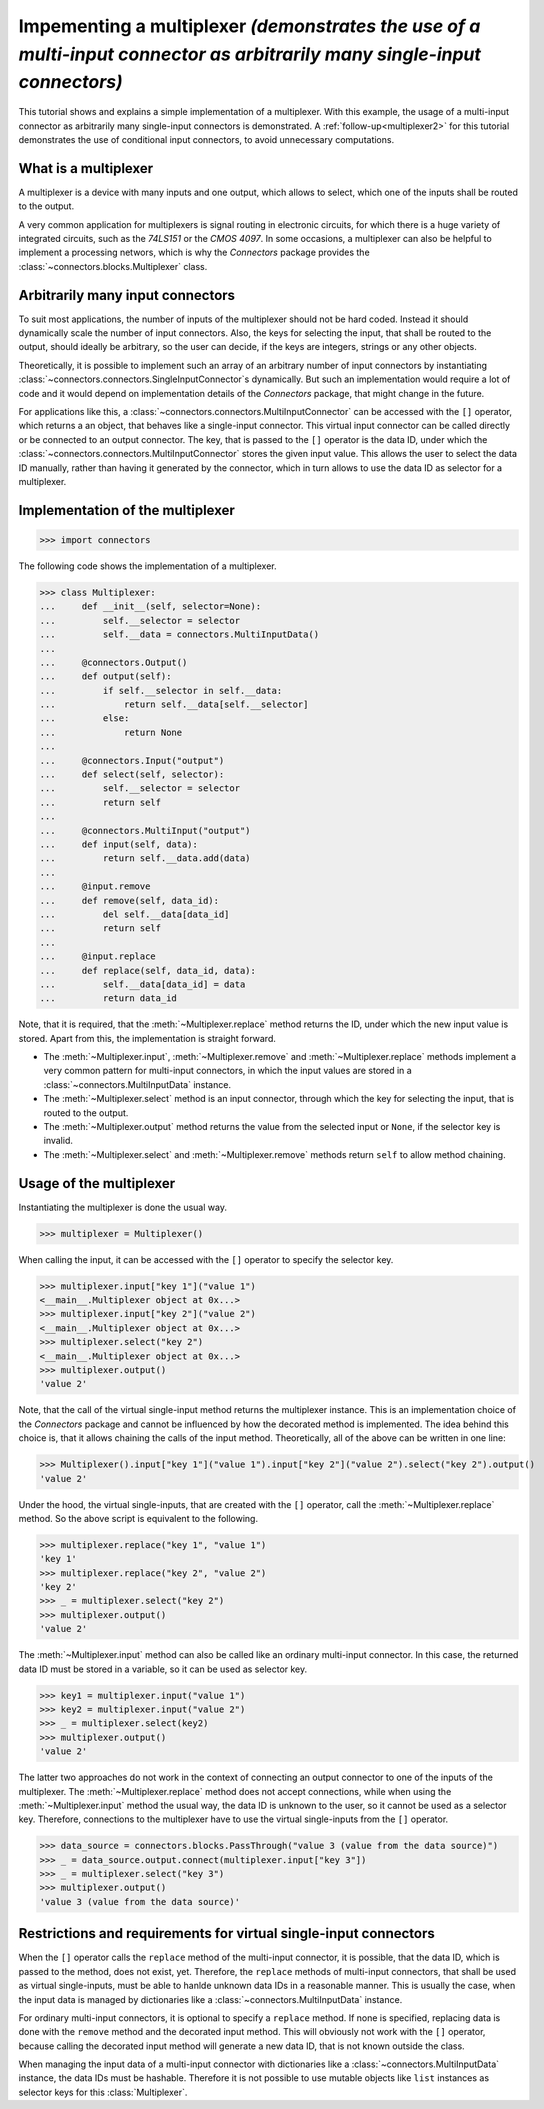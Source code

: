 .. _multiplexer1:

Impementing a multiplexer *(demonstrates the use of a multi-input connector as arbitrarily many single-input connectors)*
=========================================================================================================================

This tutorial shows and explains a simple implementation of a multiplexer.
With this example, the usage of a multi-input connector as arbitrarily many single-input connectors is demonstrated.
A :ref:`follow-up<multiplexer2>` for this tutorial demonstrates the use of conditional input connectors, to avoid unnecessary computations.

What is a multiplexer
---------------------

A multiplexer is a device with many inputs and one output, which allows to select, which one of the inputs shall be routed to the output.

.. graphviz::

   digraph Multiplexer{
      rankdir = LR;

      input1 [label="Input 1", shape=parallelogram];
      input2 [label="Input 2", shape=parallelogram];
      inputx [label="...", shape=none];
      inputn [label="Input N", shape=parallelogram];
      output [label="Output", shape=trapezium];

      {rank="same"; input1; input2; inputx; inputn};

      input2 -> output [label="selected"];
      inputx -> output [style="invis"];
      input1 -> input2 -> inputx -> inputn [style="invis"];
   }

A very common application for multiplexers is signal routing in electronic circuits, for which there is a huge variety of integrated circuits, such as the *74LS151* or the *CMOS 4097*.
In some occasions, a multiplexer can also be helpful to implement a processing networs, which is why the *Connectors* package provides the :class:`~connectors.blocks.Multiplexer` class.

Arbitrarily many input connectors
---------------------------------

To suit most applications, the number of inputs of the multiplexer should not be hard coded.
Instead it should dynamically scale the number of input connectors.
Also, the keys for selecting the input, that shall be routed to the output, should ideally be arbitrary, so the user can decide, if the keys are integers, strings or any other objects.

Theoretically, it is possible to implement such an array of an arbitrary number of input connectors by instantiating :class:`~connectors.connectors.SingleInputConnector`\s dynamically.
But such an implementation would require a lot of code and it would depend on implementation details of the *Connectors* package, that might change in the future.

For applications like this, a :class:`~connectors.connectors.MultiInputConnector` can be accessed with the ``[]`` operator, which returns a an object, that behaves like a single-input connector.
This virtual input connector can be called directly or be connected to an output connector.
The key, that is passed to the ``[]`` operator is the data ID, under which the :class:`~connectors.connectors.MultiInputConnector` stores the given input value.
This allows the user to select the data ID manually, rather than having it generated by the connector, which in turn allows to use the data ID as selector for a multiplexer.

Implementation of the multiplexer
---------------------------------

>>> import connectors

The following code shows the implementation of a multiplexer.

>>> class Multiplexer:
...     def __init__(self, selector=None):
...         self.__selector = selector
...         self.__data = connectors.MultiInputData()
...
...     @connectors.Output()
...     def output(self):
...         if self.__selector in self.__data:
...             return self.__data[self.__selector]
...         else:
...             return None
...
...     @connectors.Input("output")
...     def select(self, selector):
...         self.__selector = selector
...         return self
...
...     @connectors.MultiInput("output")
...     def input(self, data):
...         return self.__data.add(data)
...
...     @input.remove
...     def remove(self, data_id):
...         del self.__data[data_id]
...         return self
...
...     @input.replace
...     def replace(self, data_id, data):
...         self.__data[data_id] = data
...         return data_id

Note, that it is required, that the :meth:`~Multiplexer.replace` method returns the ID, under which the new input value is stored.
Apart from this, the implementation is straight forward.

* The :meth:`~Multiplexer.input`, :meth:`~Multiplexer.remove` and :meth:`~Multiplexer.replace` methods implement a very common pattern for multi-input connectors, in which the input values are stored in a :class:`~connectors.MultiInputData` instance.
* The :meth:`~Multiplexer.select` method is an input connector, through which the key for selecting the input, that is routed to the output.
* The :meth:`~Multiplexer.output` method returns the value from the selected input or ``None``, if the selector key is invalid.
* The :meth:`~Multiplexer.select` and :meth:`~Multiplexer.remove` methods return ``self`` to allow method chaining.

Usage of the multiplexer
------------------------

Instantiating the multiplexer is done the usual way.

>>> multiplexer = Multiplexer()

When calling the input, it can be accessed with the ``[]`` operator to specify the selector key.

>>> multiplexer.input["key 1"]("value 1")
<__main__.Multiplexer object at 0x...>
>>> multiplexer.input["key 2"]("value 2")
<__main__.Multiplexer object at 0x...>
>>> multiplexer.select("key 2")
<__main__.Multiplexer object at 0x...>
>>> multiplexer.output()
'value 2'

Note, that the call of the virtual single-input method returns the multiplexer instance.
This is an implementation choice of the *Connectors* package and cannot be influenced by how the decorated method is implemented.
The idea behind this choice is, that it allows chaining the calls of the input method.
Theoretically, all of the above can be written in one line:

>>> Multiplexer().input["key 1"]("value 1").input["key 2"]("value 2").select("key 2").output()
'value 2'

Under the hood, the virtual single-inputs, that are created with the ``[]`` operator, call the :meth:`~Multiplexer.replace` method.
So the above script is equivalent to the following.

>>> multiplexer.replace("key 1", "value 1")
'key 1'
>>> multiplexer.replace("key 2", "value 2")
'key 2'
>>> _ = multiplexer.select("key 2")
>>> multiplexer.output()
'value 2'

The :meth:`~Multiplexer.input` method can also be called like an ordinary multi-input connector.
In this case, the returned data ID must be stored in a variable, so it can be used as selector key.

>>> key1 = multiplexer.input("value 1")
>>> key2 = multiplexer.input("value 2")
>>> _ = multiplexer.select(key2)
>>> multiplexer.output()
'value 2'

The latter two approaches do not work in the context of connecting an output connector to one of the inputs of the multiplexer.
The :meth:`~Multiplexer.replace` method does not accept connections, while when using the :meth:`~Multiplexer.input` method the usual way, the data ID is unknown to the user, so it cannot be used as a selector key.
Therefore, connections to the multiplexer have to use the virtual single-inputs from the ``[]`` operator.

>>> data_source = connectors.blocks.PassThrough("value 3 (value from the data source)")
>>> _ = data_source.output.connect(multiplexer.input["key 3"])
>>> _ = multiplexer.select("key 3")
>>> multiplexer.output()
'value 3 (value from the data source)'

Restrictions and requirements for virtual single-input connectors
-----------------------------------------------------------------

When the ``[]`` operator calls the ``replace`` method of the multi-input connector, it is possible, that the data ID, which is passed to the method, does not exist, yet.
Therefore, the ``replace`` methods of multi-input connectors, that shall be used as virtual single-inputs, must be able to hanlde unknown data IDs in a reasonable manner.
This is usually the case, when the input data is managed by dictionaries like a :class:`~connectors.MultiInputData` instance.

For ordinary multi-input connectors, it is optional to specify a ``replace`` method.
If none is specified, replacing data is done with the ``remove`` method and the decorated input method.
This will obviously not work with the ``[]`` operator, because calling the decorated input method will generate a new data ID, that is not known outside the class.

When managing the input data of a multi-input connector with dictionaries like a :class:`~connectors.MultiInputData` instance, the data IDs must be hashable.
Therefore it is not possible to use mutable objects like ``list`` instances as selector keys for this :class:`Multiplexer`.
